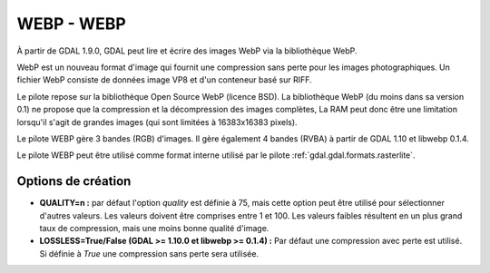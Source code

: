 .. _`gdal.gdal.formats.webp`:

============
WEBP - WEBP
============

À partir de GDAL 1.9.0, GDAL peut lire et écrire des images WebP via la bibliothèque 
WebP.

WebP est un nouveau format d'image qui fournit une compression sans perte pour 
les images photographiques. Un fichier WebP consiste de données image VP8 et 
d'un conteneur basé sur RIFF.

Le pilote repose sur la bibliothèque Open Source WebP (licence BSD). La 
bibliothèque WebP (du moins dans sa version 0.1) ne propose que la compression et 
la décompression des images complètes, La RAM peut donc  être une limitation
lorsqu'il s'agit de grandes images (qui sont limitées à 16383x16383 pixels).

Le pilote WEBP gère 3 bandes (RGB) d'images. Il gère également 4 bandes (RVBA) 
à partir de GDAL 1.10 et libwebp 0.1.4.

Le pilote WEBP peut être utilisé comme format interne utilisé par le pilote 
:ref:`gdal.gdal.formats.rasterlite`.

.. versionadded:: 1.10 Les métadonnées XMP peuvent être extraites du fichier 
   et seront stockées comme contenu brute XML dans le domaine de métadonnées 
   xml:XMP.

Options de création
====================

* **QUALITY=n :** par défaut l'option *quality* est définie à 75, mais cette option 
  peut être utilisé pour sélectionner d'autres valeurs. Les valeurs doivent être 
  comprises entre 1 et 100. Les valeurs faibles résultent en un plus grand taux 
  de compression, mais une moins bonne qualité d'image.
* **LOSSLESS=True/False (GDAL >= 1.10.0 et libwebp >= 0.1.4) :** Par défaut une 
  compression avec perte est utilisé. Si définie à *True* une compression sans 
  perte sera utilisée.

.. seealso::

  * `Home page WebP <https://developers.google.com/speed/webp/>`_

.. yjacolin at free.fr, Yves Jacolin - 2014/03/08 (trunk 27021)
